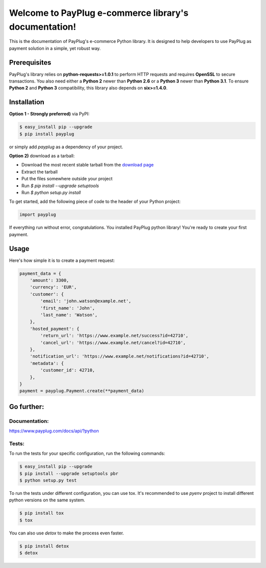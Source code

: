Welcome to PayPlug e-commerce library's documentation!
======================================================

This is the documentation of PayPlug's e-commerce Python library. It is designed to help developers to use PayPlug as
payment solution in a simple, yet robust way.

Prerequisites
-------------

PayPlug's library relies on **python-requests>=1.0.1** to perform HTTP requests and requires **OpenSSL** to secure
transactions. You also need either a **Python 2** newer than **Python 2.6** or a **Python 3** newer than **Python 3.1**.
To ensure **Python 2** and **Python 3** compatibility, this library also depends on **six>=1.4.0**.

Installation
------------

**Option 1 - Strongly preferred)** via PyPI:

.. code-block:: bash

    $ easy_install pip --upgrade
    $ pip install payplug


or simply add `payplug` as a dependency of your project.

**Option 2)** download as a tarball:

- Download the most recent stable tarball from the `download page`__
- Extract the tarball
- Put the files somewhere outside your project
- Run `$ pip install --upgrade setuptools`
- Run `$ python setup.py install`

__ https://bitbucket.org/payplug/payplug_python/downloads#tag-downloads

To get started, add the following piece of code to the header of your Python project:

.. sourcecode :: python

    import payplug

If everything run without error, congratulations. You installed PayPlug python library! You're ready to create your
first payment.

Usage
-----

Here's how simple it is to create a payment request:

.. sourcecode :: python

    payment_data = {
        'amount': 3300,
        'currency': 'EUR',
        'customer': {
            'email': 'john.watson@example.net',
            'first_name': 'John',
            'last_name': 'Watson',
        },
        'hosted_payment': {
            'return_url': 'https://www.example.net/success?id=42710',
            'cancel_url': 'https://www.example.net/cancel?id=42710',
        },
        'notification_url': 'https://www.example.net/notifications?id=42710',
        'metadata': {
            'customer_id': 42710,
        },
    }
    payment = payplug.Payment.create(**payment_data)

Go further:
-----------
Documentation:
++++++++++++++
https://www.payplug.com/docs/api/?python

Tests:
++++++
To run the tests for your specific configuration, run the following commands:

.. code-block:: bash

    $ easy_install pip --upgrade
    $ pip install --upgrade setuptools pbr
    $ python setup.py test

To run the tests under different configuration, you can use tox. It's recommended to use `pyenv` project to install
different python versions on the same system.

.. code-block:: bash

    $ pip install tox
    $ tox

You can also use `detox` to make the process even faster.

.. code-block:: bash

    $ pip install detox
    $ detox
